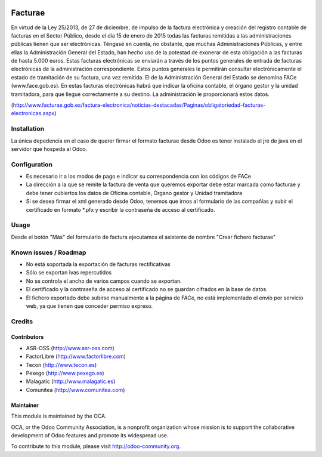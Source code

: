 .. image:: https://img.shields.io/badge/licence-AGPL--3-blue.svg
   :target: http://www.gnu.org/licenses/agpl-3.0-standalone.html
   :alt: License: AGPL-3

==============
Facturae
==============

En virtud de la Ley 25/2013, de 27 de diciembre, de impulso de la factura
electrónica y creación del registro contable de facturas en el Sector Público,
desde el día 15 de enero de 2015 todas las facturas remitidas a las
administraciones públicas tienen que ser electrónicas.
Téngase en cuenta, no obstante, que muchas Administraciones Públicas,
y entre ellas la Administración General del Estado, han hecho uso de la
potestad de exonerar de esta obligación a las facturas de hasta 5.000 euros.
Estas facturas electrónicas se enviarán a través de los puntos generales de
entrada de facturas electrónicas de la administración correspondiente.
Estos puntos generales le permitirán consultar electrónicamente el estado de
tramitación de su factura, una vez remitida. El de la Administración General
del Estado se denomina FACe (www.face.gob.es).
En estas facturas electrónicas habrá que indicar la oficina contable,
el órgano gestor y la unidad tramitadora, para que llegue correctamente
a su destino. La administración le proporcionará estos datos.

(http://www.facturae.gob.es/factura-electronica/noticias-destacadas/Paginas/obligatoriedad-facturas-electronicas.aspx)

Installation
============

La única depedencia en el caso de querer firmar el formato facturae desde
Odoo es tener instalado el jre de java en el servidor que hospeda al Odoo.

Configuration
=============

* Es necesario ir a los modos de pago e indicar su correspondencia con los
  códigos de FACe
* La dirección a la que se remite la factura de venta que queremos exportar
  debe estar marcada como facturae y debe tener cubiertos los datos de
  Oficina contable, Órgano gestor y Unidad tramitadora
* Si se desea firmar el xml generado desde Odoo, tenemos que irnos al
  formulario de las compañías y subir el certificado en formato *.pfx y
  escribir la contraseña de acceso al certificado.

Usage
=====

Desde el botón "Más" del formulario de factura ejecutamos el asistente de
nombre "Crear fichero facturae"

Known issues / Roadmap
======================

* No está soportada la exportación de facturas rectificativas
* Sólo se exportan ivas repercutidos
* No se controla el ancho de varios campos cuando se exportan.
* El certificado y la contraseña de acceso al certificado no se guardan
  cifrados en la base de datos.
* El fichero exportado debe subirse manualmente a la página de FACe, no está
  implementado el envío por servicio web, ya que tienen que conceder permiso
  expreso.

Credits
=======

Contributors
------------

* ASR-OSS (http://www.asr-oss.com)
* FactorLibre (http://www.factorlibre.com)
* Tecon (http://www.tecon.es)
* Pexego (http://www.pexego.es)
* Malagatic (http://www.malagatic.es)
* Comunitea (http://www.comunitea.com)

Maintainer
----------

.. image:: http://odoo-community.org/logo.png
   :alt: Odoo Community Association
   :target: http://odoo-community.org

This module is maintained by the OCA.

OCA, or the Odoo Community Association, is a nonprofit organization whose
mission is to support the collaborative development of Odoo features and
promote its widespread use.

To contribute to this module, please visit http://odoo-community.org.
